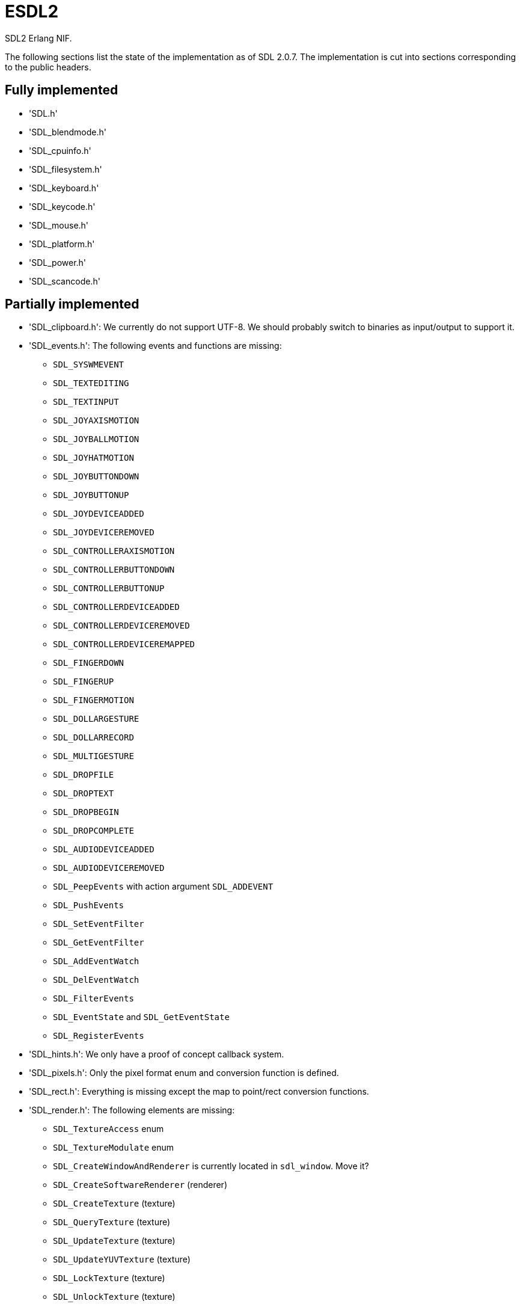 = ESDL2

SDL2 Erlang NIF.

The following sections list the state of the implementation
as of SDL 2.0.7. The implementation is cut into sections
corresponding to the public headers.

== Fully implemented

* 'SDL.h'
* 'SDL_blendmode.h'
* 'SDL_cpuinfo.h'
* 'SDL_filesystem.h'
* 'SDL_keyboard.h'
* 'SDL_keycode.h'
* 'SDL_mouse.h'
* 'SDL_platform.h'
* 'SDL_power.h'
* 'SDL_scancode.h'

== Partially implemented

* 'SDL_clipboard.h': We currently do not support UTF-8. We should probably switch to binaries as input/output to support it.
* 'SDL_events.h': The following events and functions are missing:
** `SDL_SYSWMEVENT`
** `SDL_TEXTEDITING`
** `SDL_TEXTINPUT`
** `SDL_JOYAXISMOTION`
** `SDL_JOYBALLMOTION`
** `SDL_JOYHATMOTION`
** `SDL_JOYBUTTONDOWN`
** `SDL_JOYBUTTONUP`
** `SDL_JOYDEVICEADDED`
** `SDL_JOYDEVICEREMOVED`
** `SDL_CONTROLLERAXISMOTION`
** `SDL_CONTROLLERBUTTONDOWN`
** `SDL_CONTROLLERBUTTONUP`
** `SDL_CONTROLLERDEVICEADDED`
** `SDL_CONTROLLERDEVICEREMOVED`
** `SDL_CONTROLLERDEVICEREMAPPED`
** `SDL_FINGERDOWN`
** `SDL_FINGERUP`
** `SDL_FINGERMOTION`
** `SDL_DOLLARGESTURE`
** `SDL_DOLLARRECORD`
** `SDL_MULTIGESTURE`
** `SDL_DROPFILE`
** `SDL_DROPTEXT`
** `SDL_DROPBEGIN`
** `SDL_DROPCOMPLETE`
** `SDL_AUDIODEVICEADDED`
** `SDL_AUDIODEVICEREMOVED`
** `SDL_PeepEvents` with action argument `SDL_ADDEVENT`
** `SDL_PushEvents`
** `SDL_SetEventFilter`
** `SDL_GetEventFilter`
** `SDL_AddEventWatch`
** `SDL_DelEventWatch`
** `SDL_FilterEvents`
** `SDL_EventState` and `SDL_GetEventState`
** `SDL_RegisterEvents`
* 'SDL_hints.h': We only have a proof of concept callback system.
* 'SDL_pixels.h': Only the pixel format enum and conversion function is defined.
* 'SDL_rect.h': Everything is missing except the map to point/rect conversion functions.
* 'SDL_render.h': The following elements are missing:
** `SDL_TextureAccess` enum
** `SDL_TextureModulate` enum
** `SDL_CreateWindowAndRenderer` is currently located in `sdl_window`. Move it?
** `SDL_CreateSoftwareRenderer` (renderer)
** `SDL_CreateTexture` (texture)
** `SDL_QueryTexture` (texture)
** `SDL_UpdateTexture` (texture)
** `SDL_UpdateYUVTexture` (texture)
** `SDL_LockTexture` (texture)
** `SDL_UnlockTexture` (texture)
** `SDL_SetRenderTarget` (renderer)
** `SDL_GetRenderTarget` (renderer)
** `SDL_RenderIsClipEnabled` (renderer)
** `SDL_RenderReadPixels` (renderer)
** `SDL_GL_BindTexture` (gl)
** `SDL_GL_UnbindTexture` (gl)
* 'SDL_stdinc.h': SDL_bool is implemented in 'sdl_bool.c'. Do we need anything else?
* 'SDL_surface.h': Only surface creation (via `IMG_Load`) and destruction is implemented. Might be better to move IMG_* functions in their own space.
* 'SDL_version.h': `SDL_GetRevisionNumber` must be implemented. The macros may also be useful.
* 'SDL_video.h': The following elements are missing:
** `SDL_WindowFlags` values SDL_WINDOW_ALWAYS_ON_TOP, SDL_WINDOW_SKIP_TASKBAR, SDL_WINDOW_UTILITY, SDL_WINDOW_TOOLTIP, SDL_WINDOW_POPUP_MENU, SDL_WINDOW_VULKAN
** `SDL_WINDOWPOS_*` values for different displays
** `SDL_GetNumDisplayModes` (video)
** `SDL_GetDisplayMode` (video)
** `SDL_GetDesktopDisplayMode` (video)
** `SDL_GetCurrentDisplayMode` (video)
** `SDL_GetClosestDisplayMode` (video)
** `SDL_GetWindowDisplayIndex` (window)
** `SDL_SetWindowDisplayMode` (window)
** `SDL_GetWindowDisplayMode` (window)
** `SDL_GetWindowPixelFormat` (window)
** `SDL_CreateWindowFrom` (window)
** `SDL_GetWindowFromID` (window)
** We currently do not support UTF-8. We should probably switch to binaries as input/output to support it for `SDL_SetWindowTitle` and `SDL_GetWindowTitle`
** `SDL_SetWindowData` (window)
** `SDL_GetWindowData` (window)
** `SDL_GetWindowBordersSize` (window)
** `SDL_SetWindowResizable` (window)
** `SDL_GetWindowSurface` (window)
** `SDL_UpdateWindowSurface` (window)
** `SDL_UpdateWindowSurfaceRects` (window)
** `SDL_GetGrabbedWindow` (window)
** `SDL_SetWindowOpacity` (window)
** `SDL_GetWindowOpacity` (window)
** `SDL_SetWindowModalFor` (window)
** `SDL_SetWindowInputFocus` (window)
** `SDL_SetWindowGammaRamp` (window)
** `SDL_GetWindowGammaRamp` (window)
** `SDL_SetWindowHitTest` and the related callback `SDL_HitTestResult`
** `SDL_IsScreenSaverEnabled`
** `SDL_EnableScreenSaver`
** `SDL_DisableScreenSaver`
** `SDL_GL_LoadLibrary` (unclear if we need it)
** `SDL_GL_GetProcAddress` (unclear if we need it)
** `SDL_GL_UnloadLibrary` (unclear if we need it)
** `SDL_GL_ExtensionSupported`
** `SDL_GL_ResetAttributes`
** `SDL_GL_SetAttribute`
** `SDL_GL_GetAttribute`
** `SDL_GL_MakeCurrent`
** `SDL_GL_GetCurrentWindow`
** `SDL_GL_GetCurrentContext`
** `SDL_GL_GetDrawableSize`
** `SDL_GL_SetSwapInterval`
** `SDL_GL_GetSwapInterval`

== To be implemented

* 'SDL_audio.h'
* 'SDL_error.h' (for completion)
* 'SDL_gamecontroller.h'
* 'SDL_gesture.h'
* 'SDL_haptic.h'
* 'SDL_joystick.h'
* 'SDL_messagebox.h'
* 'SDL_rwops.h' (unclear if we need it)
* 'SDL_shape.h'
* 'SDL_system.h'
* 'SDL_syswm.h'
* 'SDL_timer.h' (unclear if we need it)
* 'SDL_touch.h'
* 'SDL_vulkan.h'

For OpenGL we need to figure out whether we can call the functions from
wxErlang. If we can, great! If not, find an automated way to provide
access to OpenGL.

SDL extensions also need to be investigated and implemented.
We definitely want at least some of SDL_image, SDL_mixer
and SDL_ttf. We probably do not need SDL_net or SDL_rtf.

== To be removed

* `SDL_SetMainReady` which has no public interface, only the NIF function.

== Don't implement

These don't make a lot of sense for Erlang.

* 'SDL_assert.h'
* 'SDL_atomic.h'
* 'SDL_bits.h'
* 'SDL_endian.h'
* 'SDL_events.h': the functions `SDL_WaitEvent` and `SDL_WaitEventTimeout` are blocking.
* 'SDL_loadso.h'
* 'SDL_log.h'
* 'SDL_main.h'
* 'SDL_mutex.h'
* 'SDL_quit.h' (only necessary when using `SDL_Main`?)
* 'SDL_thread.h'

== Nothing to implement

These are either private headers, duplicated OpenGL/Vulkan
headers or simply deprecated.

* 'SDL_config.h'
* 'SDL_config_android.h'
* 'SDL_config_iphoneos.h'
* 'SDL_config_macosx.h'
* 'SDL_config_minimal.h'
* 'SDL_config_pandora.h'
* 'SDL_config_psp.h'
* 'SDL_config_windows.h'
* 'SDL_config_winrt.h'
* 'SDL_config_wiz.h'
* 'SDL_copying.h'
* 'SDL_egl.h'
* 'SDL_name.h'
* 'SDL_opengl.h'
* 'SDL_opengl_glext.h'
* 'SDL_opengles.h'
* 'SDL_opengles2.h'
* 'SDL_opengles2_gl2.h'
* 'SDL_opengles2_gl2ext.h'
* 'SDL_opengles2_gl2platform.h'
* 'SDL_opengles2_khrplatform.h'
* 'SDL_revision.h'
* 'SDL_test.h'
* 'SDL_test_assert.h'
* 'SDL_test_common.h'
* 'SDL_test_compare.h'
* 'SDL_test_crc32.h'
* 'SDL_test_font.h'
* 'SDL_test_fuzzer.h'
* 'SDL_test_harness.h'
* 'SDL_test_images.h'
* 'SDL_test_log.h'
* 'SDL_test_md5.h'
* 'SDL_test_memory.h'
* 'SDL_test_random.h'
* 'SDL_types.h'
* 'begin_code.h'
* 'close_code.h'
